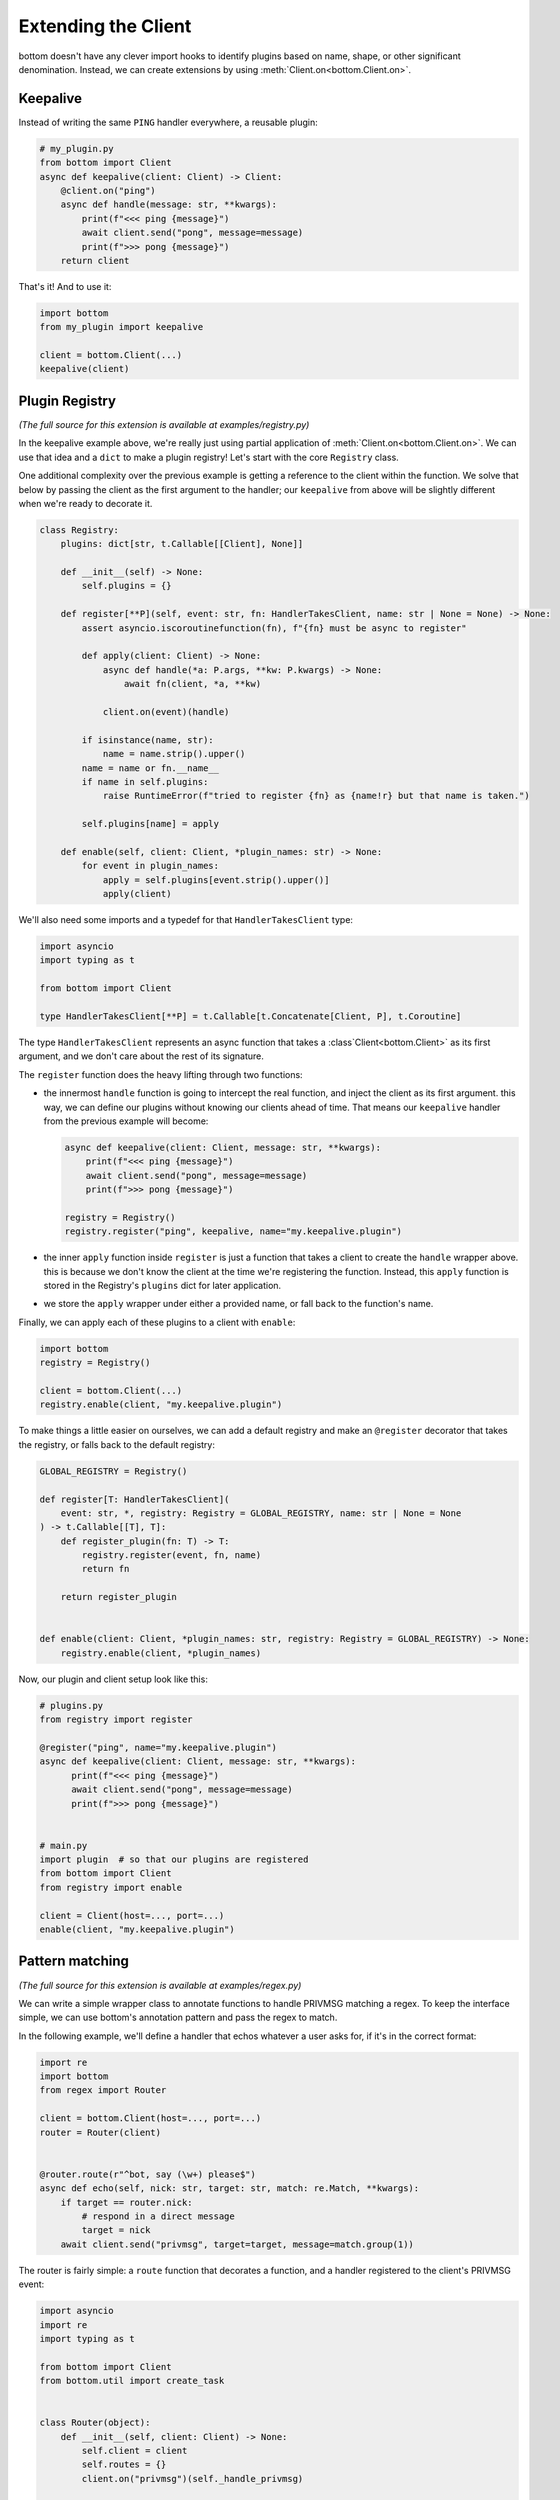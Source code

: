 .. _Extensions:

Extending the Client
^^^^^^^^^^^^^^^^^^^^

bottom doesn't have any clever import hooks to identify plugins based on name, shape, or other significant
denomination.  Instead, we can create extensions by using :meth:`Client.on<bottom.Client.on>`.

Keepalive
=========

Instead of writing the same ``PING`` handler everywhere, a reusable plugin:

.. code-block:: python

    # my_plugin.py
    from bottom import Client
    async def keepalive(client: Client) -> Client:
        @client.on("ping")
        async def handle(message: str, **kwargs):
            print(f"<<< ping {message}")
            await client.send("pong", message=message)
            print(f">>> pong {message}")
        return client

That's it!  And to use it:

.. code-block:: python

    import bottom
    from my_plugin import keepalive

    client = bottom.Client(...)
    keepalive(client)

.. _ex-plugins:

Plugin Registry
===============

*(The full source for this extension is available at examples/registry.py)*

In the keepalive example above, we're really just using partial application of :meth:`Client.on<bottom.Client.on>`.
We can use that idea and a ``dict`` to make a plugin registry!  Let's start with the core ``Registry`` class.

One additional complexity over the previous example is getting a reference to the client within the function.  We
solve that below by passing the client as the first argument to the handler; our ``keepalive`` from above will be
slightly different when we're ready to decorate it.

.. code-block:: python

    class Registry:
        plugins: dict[str, t.Callable[[Client], None]]

        def __init__(self) -> None:
            self.plugins = {}

        def register[**P](self, event: str, fn: HandlerTakesClient, name: str | None = None) -> None:
            assert asyncio.iscoroutinefunction(fn), f"{fn} must be async to register"

            def apply(client: Client) -> None:
                async def handle(*a: P.args, **kw: P.kwargs) -> None:
                    await fn(client, *a, **kw)

                client.on(event)(handle)

            if isinstance(name, str):
                name = name.strip().upper()
            name = name or fn.__name__
            if name in self.plugins:
                raise RuntimeError(f"tried to register {fn} as {name!r} but that name is taken.")

            self.plugins[name] = apply

        def enable(self, client: Client, *plugin_names: str) -> None:
            for event in plugin_names:
                apply = self.plugins[event.strip().upper()]
                apply(client)

We'll also need some imports and a typedef for that ``HandlerTakesClient`` type:

.. code-block:: python

    import asyncio
    import typing as t

    from bottom import Client

    type HandlerTakesClient[**P] = t.Callable[t.Concatenate[Client, P], t.Coroutine]

The type ``HandlerTakesClient`` represents an async function that takes a :class`Client<bottom.Client>` as its
first argument, and we don't care about the rest of its signature.

The ``register`` function does the heavy lifting through two functions:

* the innermost ``handle`` function is going to intercept the real function, and inject the client as its first
  argument.  this way, we can define our plugins without knowing our clients ahead of time.  That means our
  ``keepalive`` handler from the previous example will become:

  .. code-block:: python

      async def keepalive(client: Client, message: str, **kwargs):
          print(f"<<< ping {message}")
          await client.send("pong", message=message)
          print(f">>> pong {message}")

      registry = Registry()
      registry.register("ping", keepalive, name="my.keepalive.plugin")

* the inner ``apply`` function inside ``register`` is just a function that takes a client to create the ``handle``
  wrapper above.  this is because we don't know the client at the time we're registering the function.  Instead,
  this ``apply`` function is stored in the Registry's ``plugins`` dict for later application.
* we store the ``apply`` wrapper under either a provided name, or fall back to the function's name.

Finally, we can apply each of these plugins to a client with ``enable``:

.. code-block:: python

    import bottom
    registry = Registry()

    client = bottom.Client(...)
    registry.enable(client, "my.keepalive.plugin")

To make things a little easier on ourselves, we can add a default registry and make an ``@register`` decorator that
takes the registry, or falls back to the default registry:

.. code-block:: python

    GLOBAL_REGISTRY = Registry()

    def register[T: HandlerTakesClient](
        event: str, *, registry: Registry = GLOBAL_REGISTRY, name: str | None = None
    ) -> t.Callable[[T], T]:
        def register_plugin(fn: T) -> T:
            registry.register(event, fn, name)
            return fn

        return register_plugin


    def enable(client: Client, *plugin_names: str, registry: Registry = GLOBAL_REGISTRY) -> None:
        registry.enable(client, *plugin_names)


Now, our plugin and client setup look like this:

.. code-block:: python

    # plugins.py
    from registry import register

    @register("ping", name="my.keepalive.plugin")
    async def keepalive(client: Client, message: str, **kwargs):
          print(f"<<< ping {message}")
          await client.send("pong", message=message)
          print(f">>> pong {message}")


    # main.py
    import plugin  # so that our plugins are registered
    from bottom import Client
    from registry import enable

    client = Client(host=..., port=...)
    enable(client, "my.keepalive.plugin")


Pattern matching
================

*(The full source for this extension is available at examples/regex.py)*

We can write a simple wrapper class to annotate functions to handle PRIVMSG matching a regex.
To keep the interface simple, we can use bottom's annotation pattern and pass the regex to match.

In the following example, we'll define a handler that echos whatever a user asks for, if it's in the correct format:

.. code-block:: python


    import re
    import bottom
    from regex import Router

    client = bottom.Client(host=..., port=...)
    router = Router(client)


    @router.route(r"^bot, say (\w+) please$")
    async def echo(self, nick: str, target: str, match: re.Match, **kwargs):
        if target == router.nick:
            # respond in a direct message
            target = nick
        await client.send("privmsg", target=target, message=match.group(1))


The router is fairly simple: a ``route`` function that decorates a function, and a handler registered to the client's
PRIVMSG event:

.. code-block:: python

    import asyncio
    import re
    import typing as t

    from bottom import Client
    from bottom.util import create_task


    class Router(object):
        def __init__(self, client: Client) -> None:
            self.client = client
            self.routes = {}
            client.on("privmsg")(self._handle_privmsg)

        async def _handle_privmsg(self, **kwargs: t.Any) -> None:
            """client callback entrance"""
            for regex, (func, pattern) in self.routes.items():
                match = regex.match(kwargs["message"])
                if match:
                    kwargs.update({"match": match, "pattern": pattern})
                    create_task(func(**kwargs))

        def route[T: t.Coroutine](self, pattern: str | re.Pattern[str]) -> t.Callable[[T], T] | T:
            def decorator(fn: T) -> T:
                assert asyncio.iscoroutinefunction(fn), f"{fn} must be async to register"
                if isinstance(pattern, str):
                    compiled = re.compile(pattern)
                else:
                    compiled = pattern
                self.routes[compiled] = (fn, compiled.pattern)
                return fn

            return decorator


.. _ex-encryption:

Full message encryption
=======================

*(The full source for this extension is available at examples/encryption.py)*

This is a more complex example of a :data:`ClientMessageHandler<bottom.ClientMessageHandler>` where messages are
encrypted and then base64 encoded.  On the wire their only conformance to the IRC protocol is a newline terminating
character.  This is enough to build an extension to transparently encrypt data.

We're going to implement against the following encryption stub, instead of whichever cryptography library you would
actually use.  Selecting a cryptography library is out of scope for this example.

.. code-block:: python

    class EncryptionContext:
        async def encrypt(self, data: bytes) -> bytes:
            ...

        async def decrypt(self, data: bytes) -> bytes:
            ...

We'll handle incoming messages with a :data:`ClientMessageHandler<bottom.ClientMessageHandler>`:

.. code-block:: python

    import base64
    from bottom import NextMessageHandler

    async def decrypt_message(next_handler: NextMessageHandler[EncryptingClient], client: EncryptingClient, message: bytes):
        encrypted_bytes = base64.b64decode(message.encode())
        decrypted_bytes = await client.ctx.decrypt(encrypted_bytes)
        await next_handler(client, decrypted_bytes)

If the decrypted values are well-formed rfc2812 IRC commands, we can put this handler in front of the default handler
and it will let us use the existing :meth:`Client.trigger<bottom.Client.trigger>` and
:meth:`@Client.on<bottom.Client.on>` methods of registering handlers:

.. code-block:: python

    from bottom import Client

    ctx = EncryptionContext(...)
    client = Client(host=..., port=...)
    client.message_handlers.insert(0, decrypt_message)

    # ping handler is exactly the same - it doesn't have to know the ping was encrypted
    @client.on("ping")
    async def keepalive(message, **kw):
        await client.send("pong", message=message)

Encrypting outgoing messages requires overriding the :meth:`Client.send_message<bottom.Client.send_message>` method:

.. code-block:: python

    import base64
    from bottom import Client

    class EncryptingClient(Client):
        ctx: EncryptionContext

        def __init__(self, ctx: EncryptionContext, *a, **kw):
            super().__init__(*a, **kw)
            self.ctx = ctx

        async def send_message(self, message: str):
            plaintext_bytes = message.encode()
            ciphertext_bytes = await self.ctx.encrypt(plaintext_bytes)
            ciphertext_str = base64.b64encode(ciphertext_bytes).decode()
            await super().send_message(ciphertext_str)

Finally, we can add the decrypt_message handler to our ``EncryptingClient.__init__`` to handle both directions:

.. code-block:: python

    def __init__(self, ctx: EncryptionContext, *a, **kw):
        super().__init__(*a, **kw)
        self.ctx = ctx
        self.message_handlers.insert(0, decrypt_message)


Now any calls to :meth:`Client.send<bottom.Client.send>` will pass through our custom ``send_message`` before they're
sent to the Protocol.
